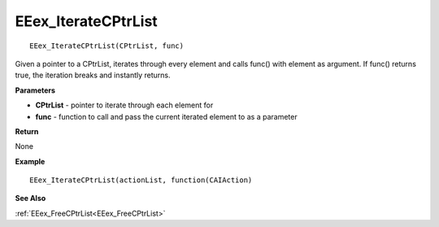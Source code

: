 .. _EEex_IterateCPtrList:

===================================
EEex_IterateCPtrList 
===================================

::

   EEex_IterateCPtrList(CPtrList, func)

Given a pointer to a CPtrList, iterates through every element and calls func() with element as argument. If func() returns true, the iteration breaks and instantly returns.

**Parameters**

* **CPtrList** - pointer to iterate through each element for
* **func** - function to call and pass the current iterated element to as a parameter

**Return**

None

**Example**

::

   EEex_IterateCPtrList(actionList, function(CAIAction)

**See Also**

:ref:`EEex_FreeCPtrList<EEex_FreeCPtrList>`

